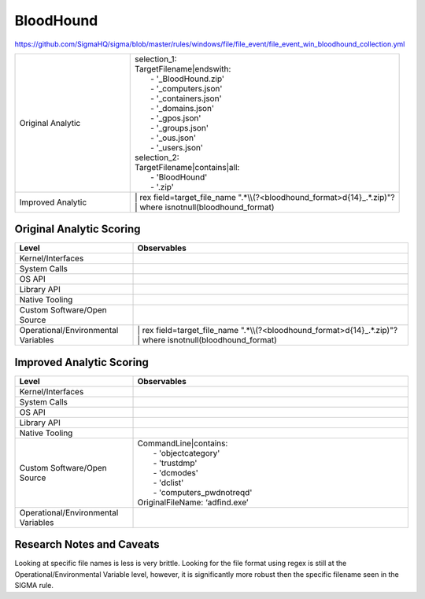 ----------
BloodHound
----------

https://github.com/SigmaHQ/sigma/blob/master/rules/windows/file/file_event/file_event_win_bloodhound_collection.yml

.. list-table::
    :widths: 30 70

    * - Original Analytic
      - | selection_1:
        | TargetFilename|endswith:
        |   - '_BloodHound.zip'
        |   - '_computers.json'
        |   - '_containers.json'
        |   - '_domains.json'
        |   - '_gpos.json'
        |   - '_groups.json'
        |   - '_ous.json'
        |   - '_users.json'
        | selection_2:
        | TargetFilename|contains|all:
        |   - 'BloodHound'
        |   - '.zip'
    * - Improved Analytic
      - | | rex field=target_file_name ".*\\\\(?<bloodhound_format>\d{14}_.*\.zip)"?
        | | where isnotnull(bloodhound_format)

Original Analytic Scoring
^^^^^^^^^^^^^^^^^^^^^^^^^
.. list-table::
    :widths: 30 70
    :header-rows: 1

    * - Level
      - Observables
    * - Kernel/Interfaces
      - 
    * - System Calls
      - 
    * - OS API
      - 
    * - Library API
      - 
    * - Native Tooling
      - 
    * - Custom Software/Open Source
      - 
    * - Operational/Environmental Variables
      - | | rex field=target_file_name ".*\\\\(?<bloodhound_format>\d{14}_.*\.zip)"?
        | | where isnotnull(bloodhound_format)

Improved Analytic Scoring
^^^^^^^^^^^^^^^^^^^^^^^^^

.. list-table::
    :widths: 30 70
    :header-rows: 1

    * - Level
      - Observables
    * - Kernel/Interfaces
      - 
    * - System Calls
      - 
    * - OS API
      - 
    * - Library API
      - 
    * - Native Tooling
      - 
    * - Custom Software/Open Source
      - | CommandLine|contains:
        |   - 'objectcategory'
        |   - 'trustdmp'
        |   - 'dcmodes'
        |   - 'dclist'
        |   - 'computers_pwdnotreqd'
        | OriginalFileName: ‘adfind.exe’
    * - Operational/Environmental Variables
      - 

Research Notes and Caveats
^^^^^^^^^^^^^^^^^^^^^^^^^^
..
    TODO: verify the level of this analytic.
Looking at specific file names is less is very brittle. Looking for the file format using regex is 
still at the Operational/Environmental Variable level, however, it is significantly more robust then 
the specific filename seen in the SIGMA rule.